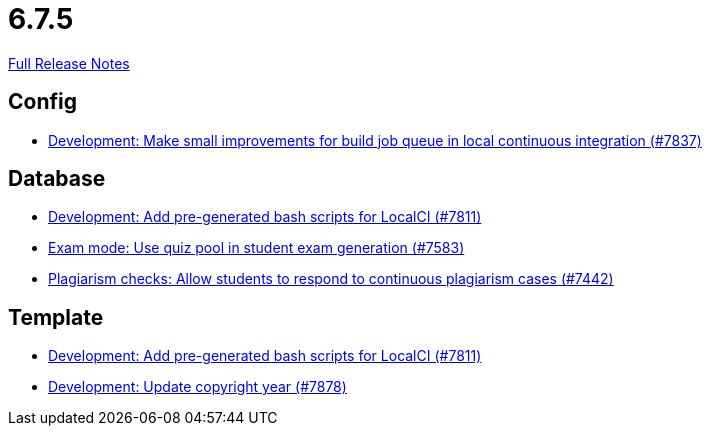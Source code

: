 // SPDX-FileCopyrightText: 2023 Artemis Changelog Contributors
//
// SPDX-License-Identifier: CC-BY-SA-4.0

= 6.7.5

link:https://github.com/ls1intum/Artemis/releases/tag/6.7.5[Full Release Notes]

== Config

* link:https://www.github.com/ls1intum/Artemis/commit/13042e22f1e14b6fe31e47de5e8527b2bb77bc2f/[Development: Make small improvements for build job queue in local continuous integration (#7837)]


== Database

* link:https://www.github.com/ls1intum/Artemis/commit/a9980af4cf648d05fd9eb8234d977690530b39ae/[Development: Add pre-generated bash scripts for LocalCI (#7811)]
* link:https://www.github.com/ls1intum/Artemis/commit/2ea0ab519f81087967d1c46b955add3cfeb7b4ef/[Exam mode: Use quiz pool in student exam generation (#7583)]
* link:https://www.github.com/ls1intum/Artemis/commit/ce770d8828c63182d1e4e72c2a360e34d8366b13/[Plagiarism checks: Allow students to respond to continuous plagiarism cases (#7442)]


== Template

* link:https://www.github.com/ls1intum/Artemis/commit/a9980af4cf648d05fd9eb8234d977690530b39ae/[Development: Add pre-generated bash scripts for LocalCI (#7811)]
* link:https://www.github.com/ls1intum/Artemis/commit/5f2ae309351e807d1c54005cbb7e93cec797383f/[Development: Update copyright year (#7878)]

